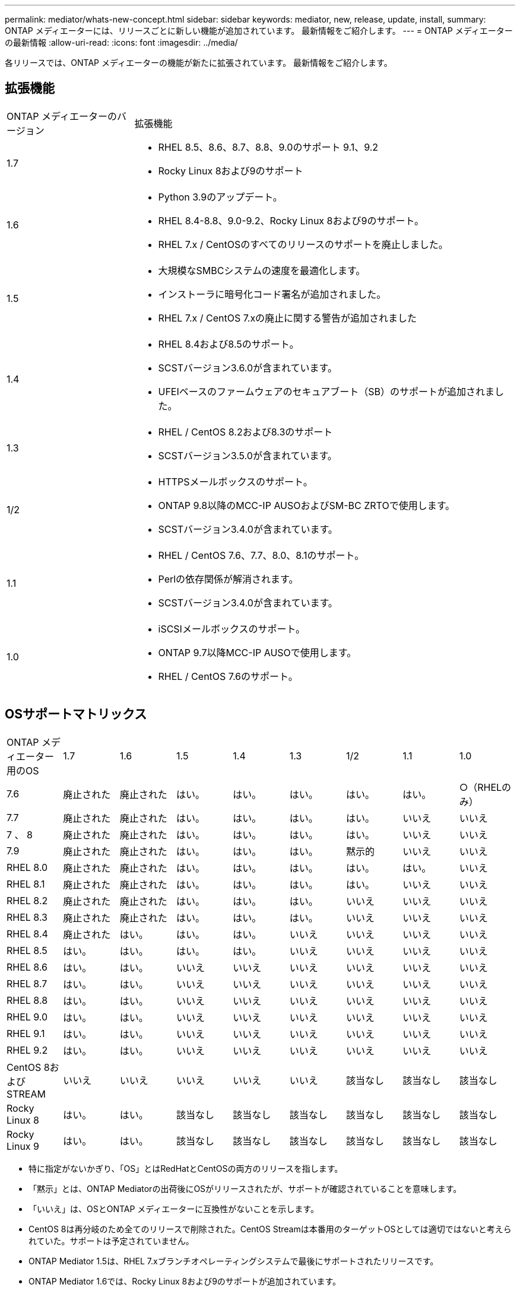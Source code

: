 ---
permalink: mediator/whats-new-concept.html 
sidebar: sidebar 
keywords: mediator, new, release, update, install, 
summary: ONTAP メディエーターには、リリースごとに新しい機能が追加されています。  最新情報をご紹介します。 
---
= ONTAP メディエーターの最新情報
:allow-uri-read: 
:icons: font
:imagesdir: ../media/


[role="lead"]
各リリースでは、ONTAP メディエーターの機能が新たに拡張されています。  最新情報をご紹介します。



== 拡張機能

[cols="25,75"]
|===


| ONTAP メディエーターのバージョン | 拡張機能 


 a| 
1.7
 a| 
* RHEL 8.5、8.6、8.7、8.8、9.0のサポート 9.1、9.2
* Rocky Linux 8および9のサポート




 a| 
1.6
 a| 
* Python 3.9のアップデート。
* RHEL 8.4-8.8、9.0-9.2、Rocky Linux 8および9のサポート。
* RHEL 7.x / CentOSのすべてのリリースのサポートを廃止しました。




 a| 
1.5
 a| 
* 大規模なSMBCシステムの速度を最適化します。
* インストーラに暗号化コード署名が追加されました。
* RHEL 7.x / CentOS 7.xの廃止に関する警告が追加されました




 a| 
1.4
 a| 
* RHEL 8.4および8.5のサポート。
* SCSTバージョン3.6.0が含まれています。
* UFEIベースのファームウェアのセキュアブート（SB）のサポートが追加されました。




 a| 
1.3
 a| 
* RHEL / CentOS 8.2および8.3のサポート
* SCSTバージョン3.5.0が含まれています。




 a| 
1/2
 a| 
* HTTPSメールボックスのサポート。
* ONTAP 9.8以降のMCC-IP AUSOおよびSM-BC ZRTOで使用します。
* SCSTバージョン3.4.0が含まれています。




 a| 
1.1
 a| 
* RHEL / CentOS 7.6、7.7、8.0、8.1のサポート。
* Perlの依存関係が解消されます。
* SCSTバージョン3.4.0が含まれています。




 a| 
1.0
 a| 
* iSCSIメールボックスのサポート。
* ONTAP 9.7以降MCC-IP AUSOで使用します。
* RHEL / CentOS 7.6のサポート。


|===


== OSサポートマトリックス

|===


| ONTAP メディエーター用のOS | 1.7 | 1.6 | 1.5 | 1.4 | 1.3 | 1/2 | 1.1 | 1.0 


 a| 
7.6
 a| 
廃止された
 a| 
廃止された
 a| 
はい。
 a| 
はい。
 a| 
はい。
 a| 
はい。
 a| 
はい。
 a| 
○（RHELのみ）



 a| 
7.7
 a| 
廃止された
 a| 
廃止された
 a| 
はい。
 a| 
はい。
 a| 
はい。
 a| 
はい。
 a| 
いいえ
 a| 
いいえ



 a| 
7 、 8
 a| 
廃止された
 a| 
廃止された
 a| 
はい。
 a| 
はい。
 a| 
はい。
 a| 
はい。
 a| 
いいえ
 a| 
いいえ



 a| 
7.9
 a| 
廃止された
 a| 
廃止された
 a| 
はい。
 a| 
はい。
 a| 
はい。
 a| 
黙示的
 a| 
いいえ
 a| 
いいえ



 a| 
RHEL 8.0
 a| 
廃止された
 a| 
廃止された
 a| 
はい。
 a| 
はい。
 a| 
はい。
 a| 
はい。
 a| 
はい。
 a| 
いいえ



 a| 
RHEL 8.1
 a| 
廃止された
 a| 
廃止された
 a| 
はい。
 a| 
はい。
 a| 
はい。
 a| 
はい。
 a| 
いいえ
 a| 
いいえ



 a| 
RHEL 8.2
 a| 
廃止された
 a| 
廃止された
 a| 
はい。
 a| 
はい。
 a| 
はい。
 a| 
いいえ
 a| 
いいえ
 a| 
いいえ



 a| 
RHEL 8.3
 a| 
廃止された
 a| 
廃止された
 a| 
はい。
 a| 
はい。
 a| 
はい。
 a| 
いいえ
 a| 
いいえ
 a| 
いいえ



 a| 
RHEL 8.4
 a| 
廃止された
 a| 
はい。
 a| 
はい。
 a| 
はい。
 a| 
いいえ
 a| 
いいえ
 a| 
いいえ
 a| 
いいえ



 a| 
RHEL 8.5
 a| 
はい。
 a| 
はい。
 a| 
はい。
 a| 
はい。
 a| 
いいえ
 a| 
いいえ
 a| 
いいえ
 a| 
いいえ



 a| 
RHEL 8.6
 a| 
はい。
 a| 
はい。
 a| 
いいえ
 a| 
いいえ
 a| 
いいえ
 a| 
いいえ
 a| 
いいえ
 a| 
いいえ



 a| 
RHEL 8.7
 a| 
はい。
 a| 
はい。
 a| 
いいえ
 a| 
いいえ
 a| 
いいえ
 a| 
いいえ
 a| 
いいえ
 a| 
いいえ



 a| 
RHEL 8.8
 a| 
はい。
 a| 
はい。
 a| 
いいえ
 a| 
いいえ
 a| 
いいえ
 a| 
いいえ
 a| 
いいえ
 a| 
いいえ



 a| 
RHEL 9.0
 a| 
はい。
 a| 
はい。
 a| 
いいえ
 a| 
いいえ
 a| 
いいえ
 a| 
いいえ
 a| 
いいえ
 a| 
いいえ



 a| 
RHEL 9.1
 a| 
はい。
 a| 
はい。
 a| 
いいえ
 a| 
いいえ
 a| 
いいえ
 a| 
いいえ
 a| 
いいえ
 a| 
いいえ



 a| 
RHEL 9.2
 a| 
はい。
 a| 
はい。
 a| 
いいえ
 a| 
いいえ
 a| 
いいえ
 a| 
いいえ
 a| 
いいえ
 a| 
いいえ



 a| 
CentOS 8およびSTREAM
 a| 
いいえ
 a| 
いいえ
 a| 
いいえ
 a| 
いいえ
 a| 
いいえ
 a| 
該当なし
 a| 
該当なし
 a| 
該当なし



 a| 
Rocky Linux 8
 a| 
はい。
 a| 
はい。
 a| 
該当なし
 a| 
該当なし
 a| 
該当なし
 a| 
該当なし
 a| 
該当なし
 a| 
該当なし



 a| 
Rocky Linux 9
 a| 
はい。
 a| 
はい。
 a| 
該当なし
 a| 
該当なし
 a| 
該当なし
 a| 
該当なし
 a| 
該当なし
 a| 
該当なし

|===
* 特に指定がないかぎり、「OS」とはRedHatとCentOSの両方のリリースを指します。
* 「黙示」とは、ONTAP Mediatorの出荷後にOSがリリースされたが、サポートが確認されていることを意味します。
* 「いいえ」は、OSとONTAP メディエーターに互換性がないことを示します。
* CentOS 8は再分岐のため全てのリリースで削除された。CentOS Streamは本番用のターゲットOSとしては適切ではないと考えられていた。サポートは予定されていません。
* ONTAP Mediator 1.5は、RHEL 7.xブランチオペレーティングシステムで最後にサポートされたリリースです。
* ONTAP Mediator 1.6では、Rocky Linux 8および9のサポートが追加されています。




== 解決済みの問題

[cols="20,20,60"]
|===


| 変更日 | IDを変更します | 説明 


 a| 
2023年1月10日
 a| 
6567145
 a| 
次の変更が行われました。

* ONTAP Mediatorで、RHEL 9.6、8.7、9.0、9.1のオペレーティングシステムが追加されました。
* 新たにサポートされたオペレーティングシステムの問題のブロックを解除するために、新しいSCSTバージョン3.7.0が追加されました。
* Rocky Linuxのサポートを追加：Rocky 8および9。




 a| 
2023年1月24日
 a| 
6621319です
 a| 
ONTAP メディエーターのインストール用に事前にインストール可能なSCSTライブラリ。



 a| 
2023年2月27日
 a| 
6623764
 a| 
mediator-scstサービスの再起動時に常にscst_diskカーネルモジュールをロードするように変更しました。  これらの変更により、サービスは常に標準ロジックを使用して新しいiSCSIターゲットを作成できるようになります。



 a| 
2023年2月28日
 a| 
6625194
 a| 
ONTAP メディエーターのインストーラに、次の新しいオプションが追加されました。  `--skip-yum-dependencies`



 a| 
2023年3月24日
 a| 
6652840
 a| 
ONTAP メディエーターのインストーラを更新し、SCSTのインストールを再インストールまたは修復できるようにしました。



 a| 
2023年3月27日
 a| 
6655179
 a| 
複雑なパスワードを使用したサポートバンドル収集がトリガーされたときに発生する解析問題 が修正されました。



 a| 
2023年3月28日
 a| 
6656739
 a| 
SCST比較ロジックが変更され、ONTAP Mediatorのアップグレード時に正しいバージョンがインストールされるようになりました。

|===